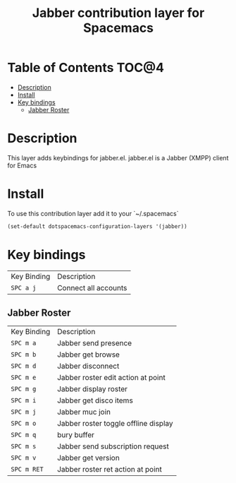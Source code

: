 #+TITLE: Jabber contribution layer for Spacemacs

[[file:img/jabber-logo.gif]]

* Table of Contents                                                   :TOC@4:
 - [[#description][Description]]
 - [[#install][Install]]
 - [[#key-bindings][Key bindings]]
     - [[#jabber-roster][Jabber Roster]]

* Description

This layer adds keybindings for jabber.el. jabber.el is a Jabber (XMPP) client for Emacs

* Install

To use this contribution layer add it to your `~/.spacemacs`
 #+begin_src emacs-lisp
    (set-default dotspacemacs-configuration-layers '(jabber))
 #+end_src

* Key bindings

| Key Binding | Description          |
| =SPC a j=   | Connect all accounts |


** Jabber Roster

| Key Binding | Description                          |
| =SPC m a=   | Jabber send presence                 |
| =SPC m b=   | Jabber get browse                    |
| =SPC m d=   | Jabber disconnect                    |
| =SPC m e=   | Jabber roster edit action at point   |
| =SPC m g=   | Jabber display roster                |
| =SPC m i=   | Jabber get disco items               |
| =SPC m j=   | Jabber muc join                      |
| =SPC m o=   | Jabber roster toggle offline display |
| =SPC m q=   | bury buffer                          |
| =SPC m s=   | Jabber send subscription request     |
| =SPC m v=   | Jabber get version                   |
| =SPC m RET= | Jabber roster ret action at point    |
